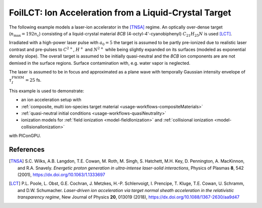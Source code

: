 .. _usage-examples-foilLCT:

FoilLCT: Ion Acceleration from a Liquid-Crystal Target
======================================================

.. sectionauthor:: Axel Huebl
.. moduleauthor:: Axel Huebl, T. Kluge

The following example models a laser-ion accelerator in the [TNSA]_ regime.
An optically over-dense target (:math:`n_\text{max} = 192 n_\text{c}`) consisting of a liquid-crystal material *8CB* (4-octyl-4'-cyanobiphenyl) :math:`C_{21}H_{25}N` is used [LCT]_.

Irradiated with a high-power laser pulse with :math:`a_0 = 5` the target is assumed to be partly pre-ionized due to realistic laser contrast and pre-pulses to :math:`C^{2+}`, :math:`H^+` and :math:`N^{2+}` while being slightly expanded on its surfaces (modeled as exponential density slope).
The overall target is assumed to be initially quasi-neutral and the *8CB* ion components are are not demixed in the surface regions.
Surface contamination with, e.g. water vapor is neglected.

The laser is assumed to be in focus and approximated as a plane wave with temporally Gaussian intensity envelope of :math:`\tau^\text{FWHM}_I = 25` fs.

This example is used to demonstrate:

* an ion acceleration setup with
* :ref:`composite, multi ion-species target material <usage-workflows-compositeMaterials>`
* :ref:`quasi-neutral initial conditions <usage-workflows-quasiNeutrality>`
* ionization models for :ref:`field ionization <model-fieldIonization>` and :ref:`collisional ionization <model-collisionalIonization>`

with PIConGPU.

References
----------

.. [TNSA]
       S.C. Wilks, A.B. Langdon, T.E. Cowan, M. Roth, M. Singh, S. Hatchett, M.H. Key, D. Pennington, A. MacKinnon, and R.A. Snavely.
       *Energetic proton generation in ultra-intense laser-solid interactions*,
       Physics of Plasmas **8**, 542 (2001),
       https://dx.doi.org/10.1063/1.1333697
       
.. [LCT]
       P.L. Poole, L. Obst, G.E. Cochran, J. Metzkes, H.-P. Schlenvoigt, I. Prencipe, T. Kluge, T.E. Cowan, U. Schramm, and D.W. Schumacher.
       *Laser-driven ion acceleration via target normal sheath acceleration in the relativistic transparency regime*,
       New Journal of Physics **20**, 013019 (2018),
       https://dx.doi.org/10.1088/1367-2630/aa9d47
